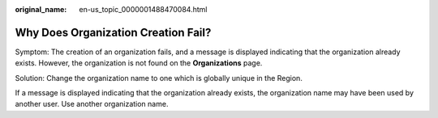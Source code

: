 :original_name: en-us_topic_0000001488470084.html

.. _en-us_topic_0000001488470084:

Why Does Organization Creation Fail?
====================================

Symptom: The creation of an organization fails, and a message is displayed indicating that the organization already exists. However, the organization is not found on the **Organizations** page.

Solution: Change the organization name to one which is globally unique in the Region.

If a message is displayed indicating that the organization already exists, the organization name may have been used by another user. Use another organization name.
